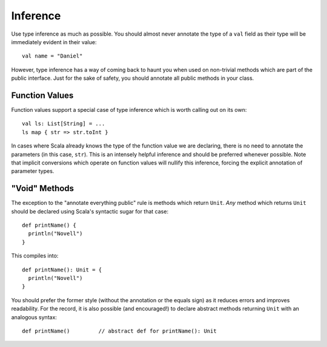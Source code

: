 Inference
---------

Use type inference as much as possible.  You should almost never annotate the type
of a ``val`` field as their type will be immediately evident in their value::
    
    val name = "Daniel"
    
However, type inference has a way of coming back to haunt you when used on
non-trivial methods which are part of the public interface.  Just for the sake
of safety, you should annotate all public methods in your class.

Function Values
~~~~~~~~~~~~~~~

Function values support a special case of type inference which is worth calling
out on its own::
    
    val ls: List[String] = ...
    ls map { str => str.toInt }
    
In cases where Scala already knows the type of the function value we are declaring,
there is no need to annotate the parameters (in this case, ``str``).  This is an
intensely helpful inference and should be preferred whenever possible.  Note that
implicit conversions which operate on function values will nullify this inference,
forcing the explicit annotation of parameter types.

"Void" Methods
~~~~~~~~~~~~~~

The exception to the "annotate everything public" rule is methods which return
``Unit``.  *Any* method which returns ``Unit`` should be declared using Scala's
syntactic sugar for that case::
    
    def printName() {
      println("Novell")
    }
    
This compiles into::
    
    def printName(): Unit = {
      println("Novell")
    }
    
You should prefer the former style (without the annotation or the equals sign)
as it reduces errors and improves readability.  For the record, it is also
possible (and encouraged!) to declare abstract methods returning ``Unit`` with an
analogous syntax::
    
    def printName()         // abstract def for printName(): Unit
    


